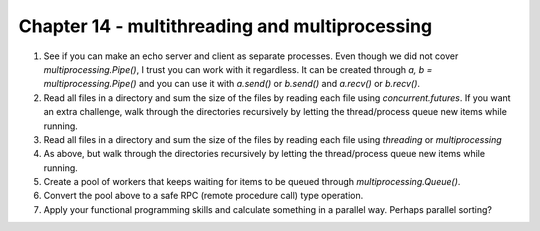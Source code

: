 Chapter 14 - multithreading and multiprocessing
=======================================================================================================================

1. See if you can make an echo server and client as separate processes. Even though we did not cover `multiprocessing.Pipe()`, I trust you can work with it regardless. It can be created through `a, b = multiprocessing.Pipe()` and you can use it with `a.send()` or `b.send()` and `a.recv()` or `b.recv()`.
2. Read all files in a directory and sum the size of the files by reading each file using `concurrent.futures`. If you want an extra challenge, walk through the directories recursively by letting the thread/process queue new items while running.
3. Read all files in a directory and sum the size of the files by reading each file using `threading` or `multiprocessing`
4. As above, but walk through the directories recursively by letting the thread/process queue new items while running.
5. Create a pool of workers that keeps waiting for items to be queued through `multiprocessing.Queue()`.
6. Convert the pool above to a safe RPC (remote procedure call) type operation.
7. Apply your functional programming skills and calculate something in a parallel way. Perhaps parallel sorting?
